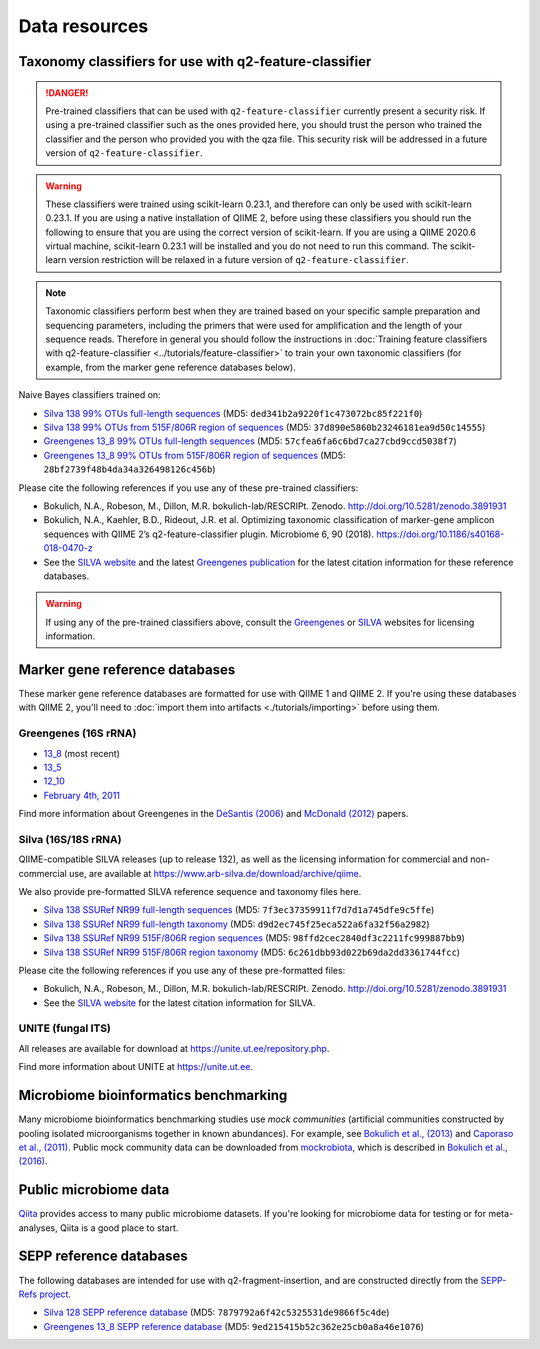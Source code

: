 Data resources
==============

Taxonomy classifiers for use with q2-feature-classifier
-------------------------------------------------------

.. danger:: Pre-trained classifiers that can be used with ``q2-feature-classifier`` currently present a security risk. If using a pre-trained classifier such as the ones provided here, you should trust the person who trained the classifier and the person who provided you with the qza file. This security risk will be addressed in a future version of ``q2-feature-classifier``.

.. warning:: These classifiers were trained using scikit-learn 0.23.1, and therefore can only be used with scikit-learn 0.23.1. If you are using a native installation of QIIME 2, before using these classifiers you should run the following to ensure that you are using the correct version of scikit-learn. If you are using a QIIME 2020.6 virtual machine, scikit-learn 0.23.1 will be installed and you do not need to run this command. The scikit-learn version restriction will be relaxed in a future version of ``q2-feature-classifier``.

   .. command-block::
      :no-exec:

      conda install --override-channels -c defaults scikit-learn=0.23.1

.. note:: Taxonomic classifiers perform best when they are trained based on your specific sample preparation and sequencing parameters, including the primers that were used for amplification and the length of your sequence reads. Therefore in general you should follow the instructions in :doc:`Training feature classifiers with q2-feature-classifier <../tutorials/feature-classifier>` to train your own taxonomic classifiers (for example, from the marker gene reference databases below).

Naive Bayes classifiers trained on:

- `Silva 138 99% OTUs full-length sequences <https://data.qiime2.org/2020.6/common/silva-138-99-nb-classifier.qza>`_ (MD5: ``ded341b2a9220f1c473072bc85f221f0``)
- `Silva 138 99% OTUs from 515F/806R region of sequences <https://data.qiime2.org/2020.6/common/silva-138-99-515-806-nb-classifier.qza>`_ (MD5: ``37d890e5860b23246181ea9d50c14555``)
- `Greengenes 13_8 99% OTUs full-length sequences <https://data.qiime2.org/2020.6/common/gg-13-8-99-nb-classifier.qza>`_ (MD5: ``57cfea6fa6c6bd7ca27cbd9ccd5038f7``)
- `Greengenes 13_8 99% OTUs from 515F/806R region of sequences <https://data.qiime2.org/2020.6/common/gg-13-8-99-515-806-nb-classifier.qza>`_ (MD5: ``28bf2739f48b4da34a326498126c456b``)


Please cite the following references if you use any of these pre-trained classifiers:

- Bokulich, N.A., Robeson, M., Dillon, M.R. bokulich-lab/RESCRIPt. Zenodo. http://doi.org/10.5281/zenodo.3891931
- Bokulich, N.A., Kaehler, B.D., Rideout, J.R. et al. Optimizing taxonomic classification of marker-gene amplicon sequences with QIIME 2’s q2-feature-classifier plugin. Microbiome 6, 90 (2018). https://doi.org/10.1186/s40168-018-0470-z
- See the `SILVA website <https://www.arb-silva.de/>`_ and the latest `Greengenes publication <https://www.nature.com/articles/ismej2011139>`_ for the latest citation information for these reference databases.


.. warning:: If using any of the pre-trained classifiers above, consult the  `Greengenes <https://greengenes.secondgenome.com/>`_ or `SILVA <https://www.arb-silva.de/silva-license-information/>`_ websites for licensing information.


.. _`marker gene db`:

Marker gene reference databases
-------------------------------

These marker gene reference databases are formatted for use with QIIME 1 and QIIME 2. If you're using these databases with QIIME 2, you'll need to :doc:`import them into artifacts <./tutorials/importing>` before using them.

Greengenes (16S rRNA)
`````````````````````

- `13_8 <ftp://greengenes.microbio.me/greengenes_release/gg_13_5/gg_13_8_otus.tar.gz>`_ (most recent)
- `13_5 <ftp://greengenes.microbio.me/greengenes_release/gg_13_5/gg_13_5_otus.tar.gz>`_
- `12_10 <ftp://greengenes.microbio.me/greengenes_release/gg_12_10/gg_12_10_otus.tar.gz>`_
- `February 4th, 2011 <http://greengenes.lbl.gov/Download/Sequence_Data/Fasta_data_files/Caporaso_Reference_OTUs/gg_otus_4feb2011.tgz>`_

Find more information about Greengenes in the `DeSantis (2006) <http://aem.asm.org/content/72/7/5069.full>`_ and `McDonald (2012) <https://www.nature.com/articles/ismej2011139>`_ papers.

Silva (16S/18S rRNA)
````````````````````

QIIME-compatible SILVA releases (up to release 132), as well as the licensing information for commercial and non-commercial use, are available at https://www.arb-silva.de/download/archive/qiime.

We also provide pre-formatted SILVA reference sequence and taxonomy files here.

- `Silva 138 SSURef NR99 full-length sequences <https://data.qiime2.org/2020.6/common/silva-138-99-seqs.qza>`_ (MD5: ``7f3ec37359911f7d7d1a745dfe9c5ffe``)
- `Silva 138 SSURef NR99 full-length taxonomy <https://data.qiime2.org/2020.6/common/silva-138-99-tax.qza>`_ (MD5: ``d9d2ec745f25eca522a6fa32f56a2982``)
- `Silva 138 SSURef NR99 515F/806R region sequences <https://data.qiime2.org/2020.6/common/silva-138-99-seqs-515-806.qza>`_ (MD5: ``98ffd2cec2840df3c2211fc999887bb9``)
- `Silva 138 SSURef NR99 515F/806R region taxonomy <https://data.qiime2.org/2020.6/common/silva-138-99-tax-515-806.qza>`_ (MD5: ``6c261dbb93d022b69da2dd3361744fcc``)


Please cite the following references if you use any of these pre-formatted files:

- Bokulich, N.A., Robeson, M., Dillon, M.R. bokulich-lab/RESCRIPt. Zenodo. http://doi.org/10.5281/zenodo.3891931
- See the `SILVA website <https://www.arb-silva.de/>`_ for the latest citation information for SILVA.


UNITE (fungal ITS)
``````````````````

All releases are available for download at https://unite.ut.ee/repository.php.

Find more information about UNITE at https://unite.ut.ee.

Microbiome bioinformatics benchmarking
--------------------------------------

Many microbiome bioinformatics benchmarking studies use *mock communities* (artificial communities constructed by pooling isolated microorganisms together in known abundances). For example, see `Bokulich et al., (2013) <https://www.ncbi.nlm.nih.gov/pmc/articles/PMC3531572/>`_ and `Caporaso et al., (2011) <http://www.pnas.org/content/108/Supplement_1/4516.full>`_. Public mock community data can be downloaded from `mockrobiota <http://mockrobiota.caporasolab.us>`_, which is described in `Bokulich et al., (2016) <http://msystems.asm.org/content/1/5/e00062-16>`_.

Public microbiome data
----------------------

`Qiita <https://qiita.ucsd.edu/>`_ provides access to many public microbiome datasets. If you're looking for microbiome data for testing or for meta-analyses, Qiita is a good place to start.

SEPP reference databases
------------------------

The following databases are intended for use with q2-fragment-insertion, and
are constructed directly from the
`SEPP-Refs project <https://github.com/smirarab/sepp-refs/>`_.

- `Silva 128 SEPP reference database <https://data.qiime2.org/2020.6/common/sepp-refs-silva-128.qza>`_ (MD5: ``7879792a6f42c5325531de9866f5c4de``)
- `Greengenes 13_8 SEPP reference database <https://data.qiime2.org/2020.6/common/sepp-refs-gg-13-8.qza>`_ (MD5: ``9ed215415b52c362e25cb0a8a46e1076``)
